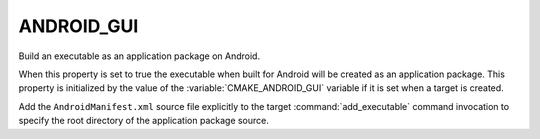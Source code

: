 ANDROID_GUI
-----------

Build an executable as an application package on Android.

When this property is set to true the executable when built for Android
will be created as an application package.  This property is initialized
by the value of the :variable:`CMAKE_ANDROID_GUI` variable if it is set
when a target is created.

Add the ``AndroidManifest.xml`` source file explicitly to the
target :command:`add_executable` command invocation to specify the
root directory of the application package source.
